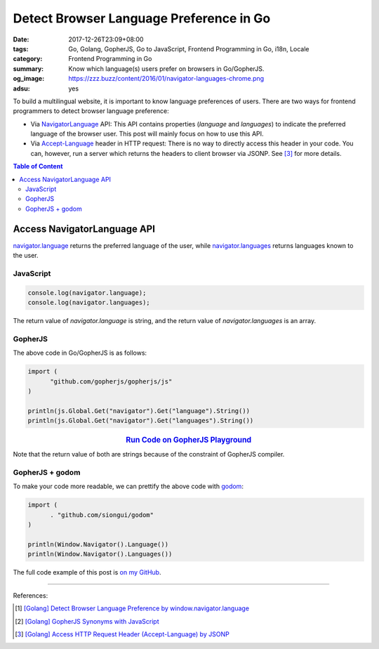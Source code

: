 Detect Browser Language Preference in Go
########################################

:date: 2017-12-26T23:09+08:00
:tags: Go, Golang, GopherJS, Go to JavaScript, Frontend Programming in Go, i18n,
       Locale
:category: Frontend Programming in Go
:summary: Know which language(s) users prefer on browsers in Go/GopherJS.
:og_image: https://zzz.buzz/content/2016/01/navigator-languages-chrome.png
:adsu: yes


To build a multilingual website, it is important to know language preferences
of users. There are two ways for frontend programmers to detect browser language
preference:

- Via NavigatorLanguage_ API: This API contains properties (*language* and
  *languages*) to indicate the preferred language of the browser user. This post
  will mainly focus on how to use this API.
- Via `Accept-Language`_ header in HTTP request: There is no way to directly
  access this header in your code. You can, however, run a server which returns
  the headers to client browser via JSONP. See [3]_ for more details.

.. contents:: **Table of Content**

Access NavigatorLanguage API
============================

`navigator.language`_ returns the preferred language of the user, while
`navigator.languages`_ returns languages known to the user.


JavaScript
++++++++++

.. code-block:: javascript

  console.log(navigator.language);
  console.log(navigator.languages);

The return value of *navigator.language* is string, and the return value of
*navigator.languages* is an array.


GopherJS
++++++++

The above code in Go/GopherJS is as follows:

.. code-block:: go

  import (
  	"github.com/gopherjs/gopherjs/js"
  )

  println(js.Global.Get("navigator").Get("language").String())
  println(js.Global.Get("navigator").Get("languages").String())

.. rubric:: `Run Code on GopherJS Playground <https://gopherjs.github.io/playground/#/jPwHSssUd6>`__
   :class: align-center

Note that the return value of both are strings because of the constraint of
GopherJS compiler.

.. adsu:: 2


GopherJS + godom
++++++++++++++++

To make your code more readable, we can prettify the above code with godom_:

.. code-block:: go

  import (
  	. "github.com/siongui/godom"
  )

  println(Window.Navigator().Language())
  println(Window.Navigator().Languages())

The full code example of this post is `on my GitHub`_.

----

References:

.. [1] `[Golang] Detect Browser Language Preference by window.navigator.language <{filename}../../../2016/01/24/go-detect-browser-language-preference%en.rst>`_
.. [2] `[Golang] GopherJS Synonyms with JavaScript <{filename}../../../2016/01/29/go-gopherjs-synonyms-with-javascript%en.rst>`_
.. [3] `[Golang] Access HTTP Request Header (Accept-Language) by JSONP <{filename}../../../2016/01/24/go-http-request-header-by-jsonp-gopherjs%en.rst>`_

.. _GopherJS: http://www.gopherjs.org/
.. _JavaScript: https://en.wikipedia.org/wiki/JavaScript
.. _Go: https://golang.org/
.. _godom: https://github.com/siongui/godom
.. _on my GitHub: https://github.com/siongui/frontend-programming-in-go/tree/master/013-navigator-language
.. _NavigatorLanguage: https://developer.mozilla.org/en-US/docs/Web/API/NavigatorLanguage
.. _Accept-Language: https://developer.mozilla.org/en-US/docs/Web/HTTP/Headers/Accept-Language
.. _navigator.language: https://developer.mozilla.org/en-US/docs/Web/API/NavigatorLanguage/language
.. _navigator.languages: https://developer.mozilla.org/en-US/docs/Web/API/NavigatorLanguage/languages
